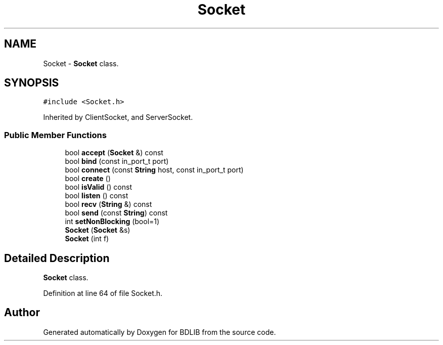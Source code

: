 .TH "Socket" 3 "18 Dec 2009" "Version 1.0" "BDLIB" \" -*- nroff -*-
.ad l
.nh
.SH NAME
Socket \- \fBSocket\fP class.  

.PP
.SH SYNOPSIS
.br
.PP
\fC#include <Socket.h>\fP
.PP
Inherited by ClientSocket, and ServerSocket.
.PP
.SS "Public Member Functions"

.in +1c
.ti -1c
.RI "bool \fBaccept\fP (\fBSocket\fP &) const "
.br
.ti -1c
.RI "bool \fBbind\fP (const in_port_t port)"
.br
.ti -1c
.RI "bool \fBconnect\fP (const \fBString\fP host, const in_port_t port)"
.br
.ti -1c
.RI "bool \fBcreate\fP ()"
.br
.ti -1c
.RI "bool \fBisValid\fP () const "
.br
.ti -1c
.RI "bool \fBlisten\fP () const "
.br
.ti -1c
.RI "bool \fBrecv\fP (\fBString\fP &) const "
.br
.ti -1c
.RI "bool \fBsend\fP (const \fBString\fP) const "
.br
.ti -1c
.RI "int \fBsetNonBlocking\fP (bool=1)"
.br
.ti -1c
.RI "\fBSocket\fP (\fBSocket\fP &s)"
.br
.ti -1c
.RI "\fBSocket\fP (int f)"
.br
.in -1c
.SH "Detailed Description"
.PP 
\fBSocket\fP class. 
.PP
Definition at line 64 of file Socket.h.

.SH "Author"
.PP 
Generated automatically by Doxygen for BDLIB from the source code.
